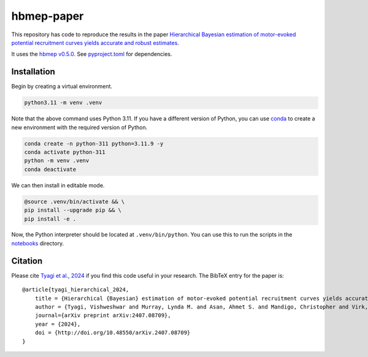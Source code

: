 hbmep-paper
=====

This repository has code to reproduce the results in the paper `Hierarchical Bayesian estimation of motor-evoked potential recruitment curves yields accurate and robust estimates <https://arxiv.org/abs/2407.08709>`_.

It uses the `hbmep v0.5.0 <https://github.com/hbmep/hbmep>`_. See `pyproject.toml <https://github.com/hbmep/hbmep-paper/blob/main/pyproject.toml>`_ for dependencies.

Installation
---------------

Begin by creating a virtual environment.

.. code-block:: bash

    python3.11 -m venv .venv

Note that the above command uses Python 3.11. If you have a different version of Python, you can use `conda <https://conda.io>`_ to create a new environment with the required version of Python.

.. code-block:: bash

    conda create -n python-311 python=3.11.9 -y
    conda activate python-311
    python -m venv .venv
    conda deactivate

We can then install in editable mode.

.. code-block:: bash

	@source .venv/bin/activate && \
	pip install --upgrade pip && \
	pip install -e .

Now, the Python interpreter should be located at ``.venv/bin/python``. You can use this to run the scripts in the `notebooks  <https://github.com/hbmep/hbmep-paper/tree/main/notebooks>`_ directory.

Citation
-----------

Please cite `Tyagi et al., 2024 <https://arxiv.org/abs/2407.08709>`_ if you find this code useful in your research. The BibTeX entry for the paper is::

    @article{tyagi_hierarchical_2024,
        title = {Hierarchical {Bayesian} estimation of motor-evoked potential recruitment curves yields accurate and robust estimates},
        author = {Tyagi, Vishweshwar and Murray, Lynda M. and Asan, Ahmet S. and Mandigo, Christopher and Virk, Michael S. and Harel, Noam Y. and Carmel, Jason B. and McIntosh, James R.},
        journal={arXiv preprint arXiv:2407.08709},
        year = {2024},
        doi = {http://doi.org/10.48550/arXiv.2407.08709}
    }

